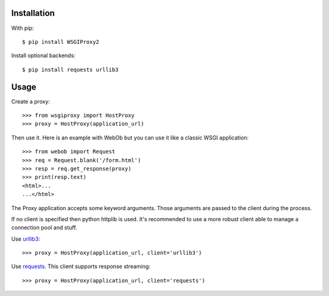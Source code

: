 Installation
============

With pip::

  $ pip install WSGIProxy2

Install optional backends::

  $ pip install requests urllib3


Usage
=====

Create a proxy::

  >>> from wsgiproxy import HostProxy
  >>> proxy = HostProxy(application_url)

Then use it. Here is an example with WebOb but you can use it like a classic
WSGI application::

  >>> from webob import Request
  >>> req = Request.blank('/form.html')
  >>> resp = req.get_response(proxy)
  >>> print(resp.text)
  <html>...
  ...</html>

The Proxy application accepts some keyword arguments. Those arguments are passed
to the client during the process.

If no client is specified then python httplib is used. It's recommended to use
a more robust client able to manage a connection pool and stuff.

Use `urllib3 <http://pypi.python.org/pypi/urllib3>`_::

  >>> proxy = HostProxy(application_url, client='urllib3')

Use `requests <http://pypi.python.org/pypi/requests>`_. This client supports response streaming::

  >>> proxy = HostProxy(application_url, client='requests')

